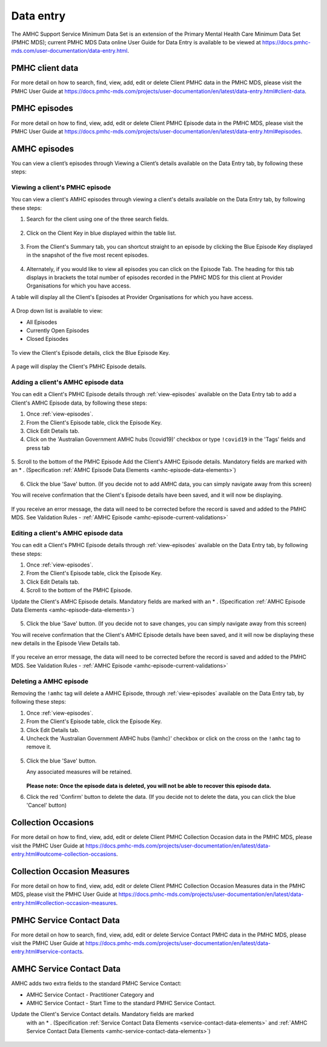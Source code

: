 .. _data-entry-user-docs:

Data entry
==========

The AMHC Support Service Minimum Data Set is an extension of the
Primary Mental Health Care Minimum Data Set (PMHC MDS); current PMHC MDS Data
online User Guide for Data Entry is available to be viewed at
https://docs.pmhc-mds.com/user-documentation/data-entry.html.

PMHC client data
^^^^^^^^^^^^^^^^

For more detail on how to search, find, view, add, edit or delete Client PMHC data in the PMHC MDS,
please visit the PMHC User Guide at https://docs.pmhc-mds.com/projects/user-documentation/en/latest/data-entry.html#client-data.

PMHC episodes
^^^^^^^^^^^^^

For more detail on how to find, view, add, edit or delete Client PMHC Episode
data in the PMHC MDS, please visit the PMHC User Guide at
https://docs.pmhc-mds.com/projects/user-documentation/en/latest/data-entry.html#episodes.

.. _amhc-episode-data:

AMHC episodes
^^^^^^^^^^^^^

You can view a client’s episodes through Viewing a Client’s details available
on the Data Entry tab, by following these steps:

.. _view-episodes:

Viewing a client's PMHC episode
-------------------------------

You can view a client's AMHC episodes through viewing a client's details
available on the Data Entry tab, by following these steps:

1. Search for the client using one of the three search fields.

.. figure:: screen-shots/client-search-fields.png
   :alt: Client Search View

2. Click on the Client Key in blue displayed within the table list.

.. figure:: screen-shots/client-search-results.png
   :alt: Client Search View

3. From the Client's Summary tab, you can shortcut straight to an episode by clicking
   the Blue Episode Key displayed in the snapshot of the five most recent episodes.

.. figure:: screen-shots/client-view-summary.png
   :alt: Client Data Summary View

4. Alternately, if you would like to view all episodes you can click on the
   Episode Tab. The heading for this tab displays in brackets the total number of episodes recorded
   in the PMHC MDS for this client at Provider Organisations for which you have access.

A table will display all the Client's Episodes at Provider Organisations for which you have access.

.. figure:: screen-shots/client-episodes-summary.png
   :alt: Client Data Summary View

A Drop down list is available to view:

* All Episodes
* Currently Open Episodes
* Closed Episodes

.. figure:: screen-shots/client-episodes-summary-sort.png
   :alt: Client Episodes Sort View

To view the Client's Episode details, click the Blue Episode Key.

.. figure:: screen-shots/client-episodes-details.png
   :alt: Client Episodes Details View

A page will display the Client's PMHC Episode details.

.. _add-amhc-episode:

Adding a client's AMHC episode data
-----------------------------------

You can edit a Client's PMHC Episode details through :ref:`view-episodes`
available on the Data Entry tab to add a Client's AMHC Episode data, by following these steps:

1. Once :ref:`view-episodes`.
2. From the Client's Episode table, click the Episode Key.
3. Click Edit Details tab.
4. Click on the 'Australian Government AMHC hubs (!covid19)' checkbox or
   type ``!covid19`` in the 'Tags' fields and press tab

.. figure:: screen-shots/client-episodes-h2h-tag.png
   :alt: Client Episodes AMHC Tag

5. Scroll to the bottom of the PMHC Episode
Add the Client's AMHC Episode details. Mandatory fields are marked with
an * . (Specification :ref:`AMHC Episode Data Elements <amhc-episode-data-elements>`)

.. figure:: screen-shots/client-episodes-amhc-add.png
   :alt: Client Episodes Edit Details

6. Click the blue 'Save' button. (If you decide not to add AMHC data, you can simply navigate away from this screen)

You will receive confirmation that the Client's Episode details have been saved,
and it will now be displaying.

        .. figure:: screen-shots/saved.png
           :alt: Client Episode Data Saved Successfully

If you receive an error message, the data will need to be corrected before the
record is saved and added to the PMHC MDS.
See Validation Rules - :ref:`AMHC Episode <amhc-episode-current-validations>`

.. _edit-amhc-episode:

Editing a client's AMHC episode data
------------------------------------------

You can edit a Client's PMHC Episode details through :ref:`view-episodes`
available on the Data Entry tab, by following these steps:

1. Once :ref:`view-episodes`.
2. From the Client's Episode table, click the Episode Key.
3. Click Edit Details tab.
4. Scroll to the bottom of the PMHC Episode.

Update the Client's AMHC Episode details. Mandatory fields are marked
with an * . (Specification :ref:`AMHC Episode Data Elements <amhc-episode-data-elements>`)

.. figure:: screen-shots/client-episodes-h2h-edit.png
   :alt: Client Episodes Edit Details

5. Click the blue 'Save' button. (If you decide not to save changes, you can simply navigate away from this screen)

You will receive confirmation that the Client's AMHC Episode details have been saved,
and it will now be displaying these new details in the Episode View Details tab.

        .. figure:: screen-shots/saved.png
           :alt: Client Episode Data Saved Successfully

If you receive an error message, the data will need to be corrected before the
record is saved and added to the PMHC MDS.
See Validation Rules - :ref:`AMHC Episode <amhc-episode-current-validations>`


.. _delete-amhc-episode:

Deleting a AMHC episode
-----------------------

Removing the ``!amhc`` tag will delete a AMHC Episode, through :ref:`view-episodes`
available on the Data Entry tab, by following these steps:

1. Once :ref:`view-episodes`.
2. From the Client's Episode table, click the Episode Key.
3. Click Edit Details tab.
4. Uncheck the 'Australian Government AMHC hubs (!amhc)' checkbox or
   click on the cross on the ``!amhc`` tag to remove it.

.. figure:: screen-shots/client-episodes-amhc-tag.png
   :alt: Client Episodes Edit Details

5. Click the blue 'Save' button.

   Any associated measures will be retained.

        .. figure:: screen-shots/client-episodes-amhc-delete.png
           :alt: Client Episodes AMHC Delete Details

   **Please note: Once the episode data is deleted, you will not be able to
   recover this episode data.**

6. Click the red 'Confirm' button to delete the data. (If you decide not to
   delete the data, you can click the blue 'Cancel' button)

        .. figure:: screen-shots/saved.png
           :alt: Client Episode Data Saved Successfully

.. _collection-occasion-data:

Collection Occasions
^^^^^^^^^^^^^^^^^^^^

For more detail on how to find, view, add, edit or delete Client PMHC
Collection Occasion data in the PMHC MDS, please visit the PMHC User Guide at
https://docs.pmhc-mds.com/projects/user-documentation/en/latest/data-entry.html#outcome-collection-occasions.

.. _collection-occasion-measure-data:

Collection Occasion Measures
^^^^^^^^^^^^^^^^^^^^^^^^^^^^

For more detail on how to find, view, add, edit or delete Client PMHC Collection
Occasion Measures data in the PMHC MDS, please visit the PMHC User Guide at
https://docs.pmhc-mds.com/projects/user-documentation/en/latest/data-entry.html#collection-occasion-measures.

PMHC Service Contact Data
^^^^^^^^^^^^^^^^^^^^^^^^^

For more detail on how to search, find, view, add, edit or delete Service
Contact PMHC data in the PMHC MDS, please visit the PMHC User Guide at
https://docs.pmhc-mds.com/projects/user-documentation/en/latest/data-entry.html#service-contacts.

AMHC Service Contact Data
^^^^^^^^^^^^^^^^^^^^^^^^^

AMHC adds two extra fields to the standard PMHC Service Contact:

* AMHC Service Contact - Practitioner Category and
* AMHC Service Contact - Start Time to the standard PMHC Service Contact.

Update the Client's Service Contact details. Mandatory fields are marked
  with an * . (Specification :ref:`Service Contact Data Elements <service-contact-data-elements>`
  and :ref:`AMHC Service Contact Data Elements <amhc-service-contact-data-elements>`)

    .. figure:: screen-shots/client-amhc-service-contact.png
       :alt: Client AMHC Service Contact
